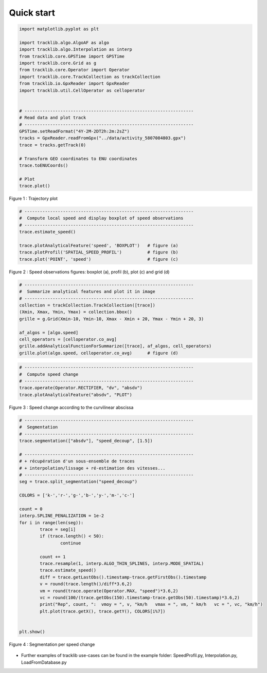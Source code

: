 
Quick start 
=============


.. code-block:: python

	import matplotlib.pyplot as plt

	import tracklib.algo.AlgoAF as algo
	import tracklib.algo.Interpolation as interp
	from tracklib.core.GPSTime import GPSTime
	import tracklib.core.Grid as g
	from tracklib.core.Operator import Operator
	import tracklib.core.TrackCollection as trackCollection
	from tracklib.io.GpxReader import GpxReader
	import tracklib.util.CellOperator as celloperator


	# ------------------------------------------------------------------
	# Read data and plot track
	# ------------------------------------------------------------------
	GPSTime.setReadFormat("4Y-2M-2DT2h:2m:2sZ")
	tracks = GpxReader.readFromGpx("../data/activity_5807084803.gpx")
	trace = tracks.getTrack(0)

	# Transform GEO coordinates to ENU coordinates
	trace.toENUCoords()

	# Plot
	trace.plot()
	
	
.. figure:: ./img/quickstart_1.png
   :width: 550px
   :align: center

   Figure 1 : Trajectory plot 


.. code-block:: python

	# ------------------------------------------------------------------
	#  Compute local speed and display boxplot of speed observations
	# ------------------------------------------------------------------
	trace.estimate_speed()
	
	trace.plotAnalyticalFeature('speed', 'BOXPLOT')   # figure (a)
	trace.plotProfil('SPATIAL_SPEED_PROFIL')          # figure (b)
	trace.plot('POINT', 'speed')                      # figure (c)
	
.. figure:: ./img/Plot_Speed_4methods.png
   :width: 700px
   :align: center

   Figure 2 : Speed observations figures: boxplot (a), profil (b), plot (c) and grid (d)


.. code-block:: python

	# ------------------------------------------------------------------
	#  Summarize analytical features and plot it in image
	# ------------------------------------------------------------------
	collection = trackCollection.TrackCollection([trace])
	(Xmin, Xmax, Ymin, Ymax) = collection.bbox()
	grille = g.Grid(Xmin-10, Ymin-10, Xmax - Xmin + 20, Ymax - Ymin + 20, 3)

	af_algos = [algo.speed]
	cell_operators = [celloperator.co_avg]
	grille.addAnalyticalFunctionForSummarize([trace], af_algos, cell_operators)
	grille.plot(algo.speed, celloperator.co_avg)      # figure (d)



.. code-block:: python

	# ------------------------------------------------------------------
	#  Compute speed change 
	# ------------------------------------------------------------------
	trace.operate(Operator.RECTIFIER, "dv", "absdv")
	trace.plotAnalyticalFeature("absdv", "PLOT")
	
.. figure:: ./img/quickstart_3.png
   :width: 550px
   :align: center

   Figure 3 : Speed change according to the curvilinear abscissa


.. code-block:: python

	# ------------------------------------------------------------------
	#  Segmentation
	# ------------------------------------------------------------------
	trace.segmentation(["absdv"], "speed_decoup", [1.5])
	
	# ------------------------------------------------------------------
	# + récupération d'un sous-ensemble de traces 
	# + interpolation/lissage + ré-estimation des vitesses...
	# ------------------------------------------------------------------
	seg = trace.split_segmentation("speed_decoup")

	COLORS = ['k-','r-','g-','b-','y-','m-','c-']

	count = 0
	interp.SPLINE_PENALIZATION = 1e-2
	for i in range(len(seg)):
		trace = seg[i]
		if (trace.length() < 50):
			continue

		count += 1
		trace.resample(1, interp.ALGO_THIN_SPLINES, interp.MODE_SPATIAL)
		trace.estimate_speed()
		diff = trace.getLastObs().timestamp-trace.getFirstObs().timestamp
		v = round(trace.length()/diff*3.6,2)
		vm = round(trace.operate(Operator.MAX, "speed")*3.6,2)
		vc = round(100/(trace.getObs(150).timestamp-trace.getObs(50).timestamp)*3.6,2)
		print("Rep", count, ":  vmoy = ", v, "km/h   vmax = ", vm, " km/h   vc = ", vc, "km/h")
		plt.plot(trace.getX(), trace.getY(), COLORS[i%7])


	plt.show()


.. figure:: ./img/quickstart_4.png
   :width: 550px
   :align: center

   Figure 4 : Segmentation per speed change


- Further examples of tracklib use-cases can be found in the example folder: SpeedProfil.py, Interpolation.py, LoadFromDatabase.py
